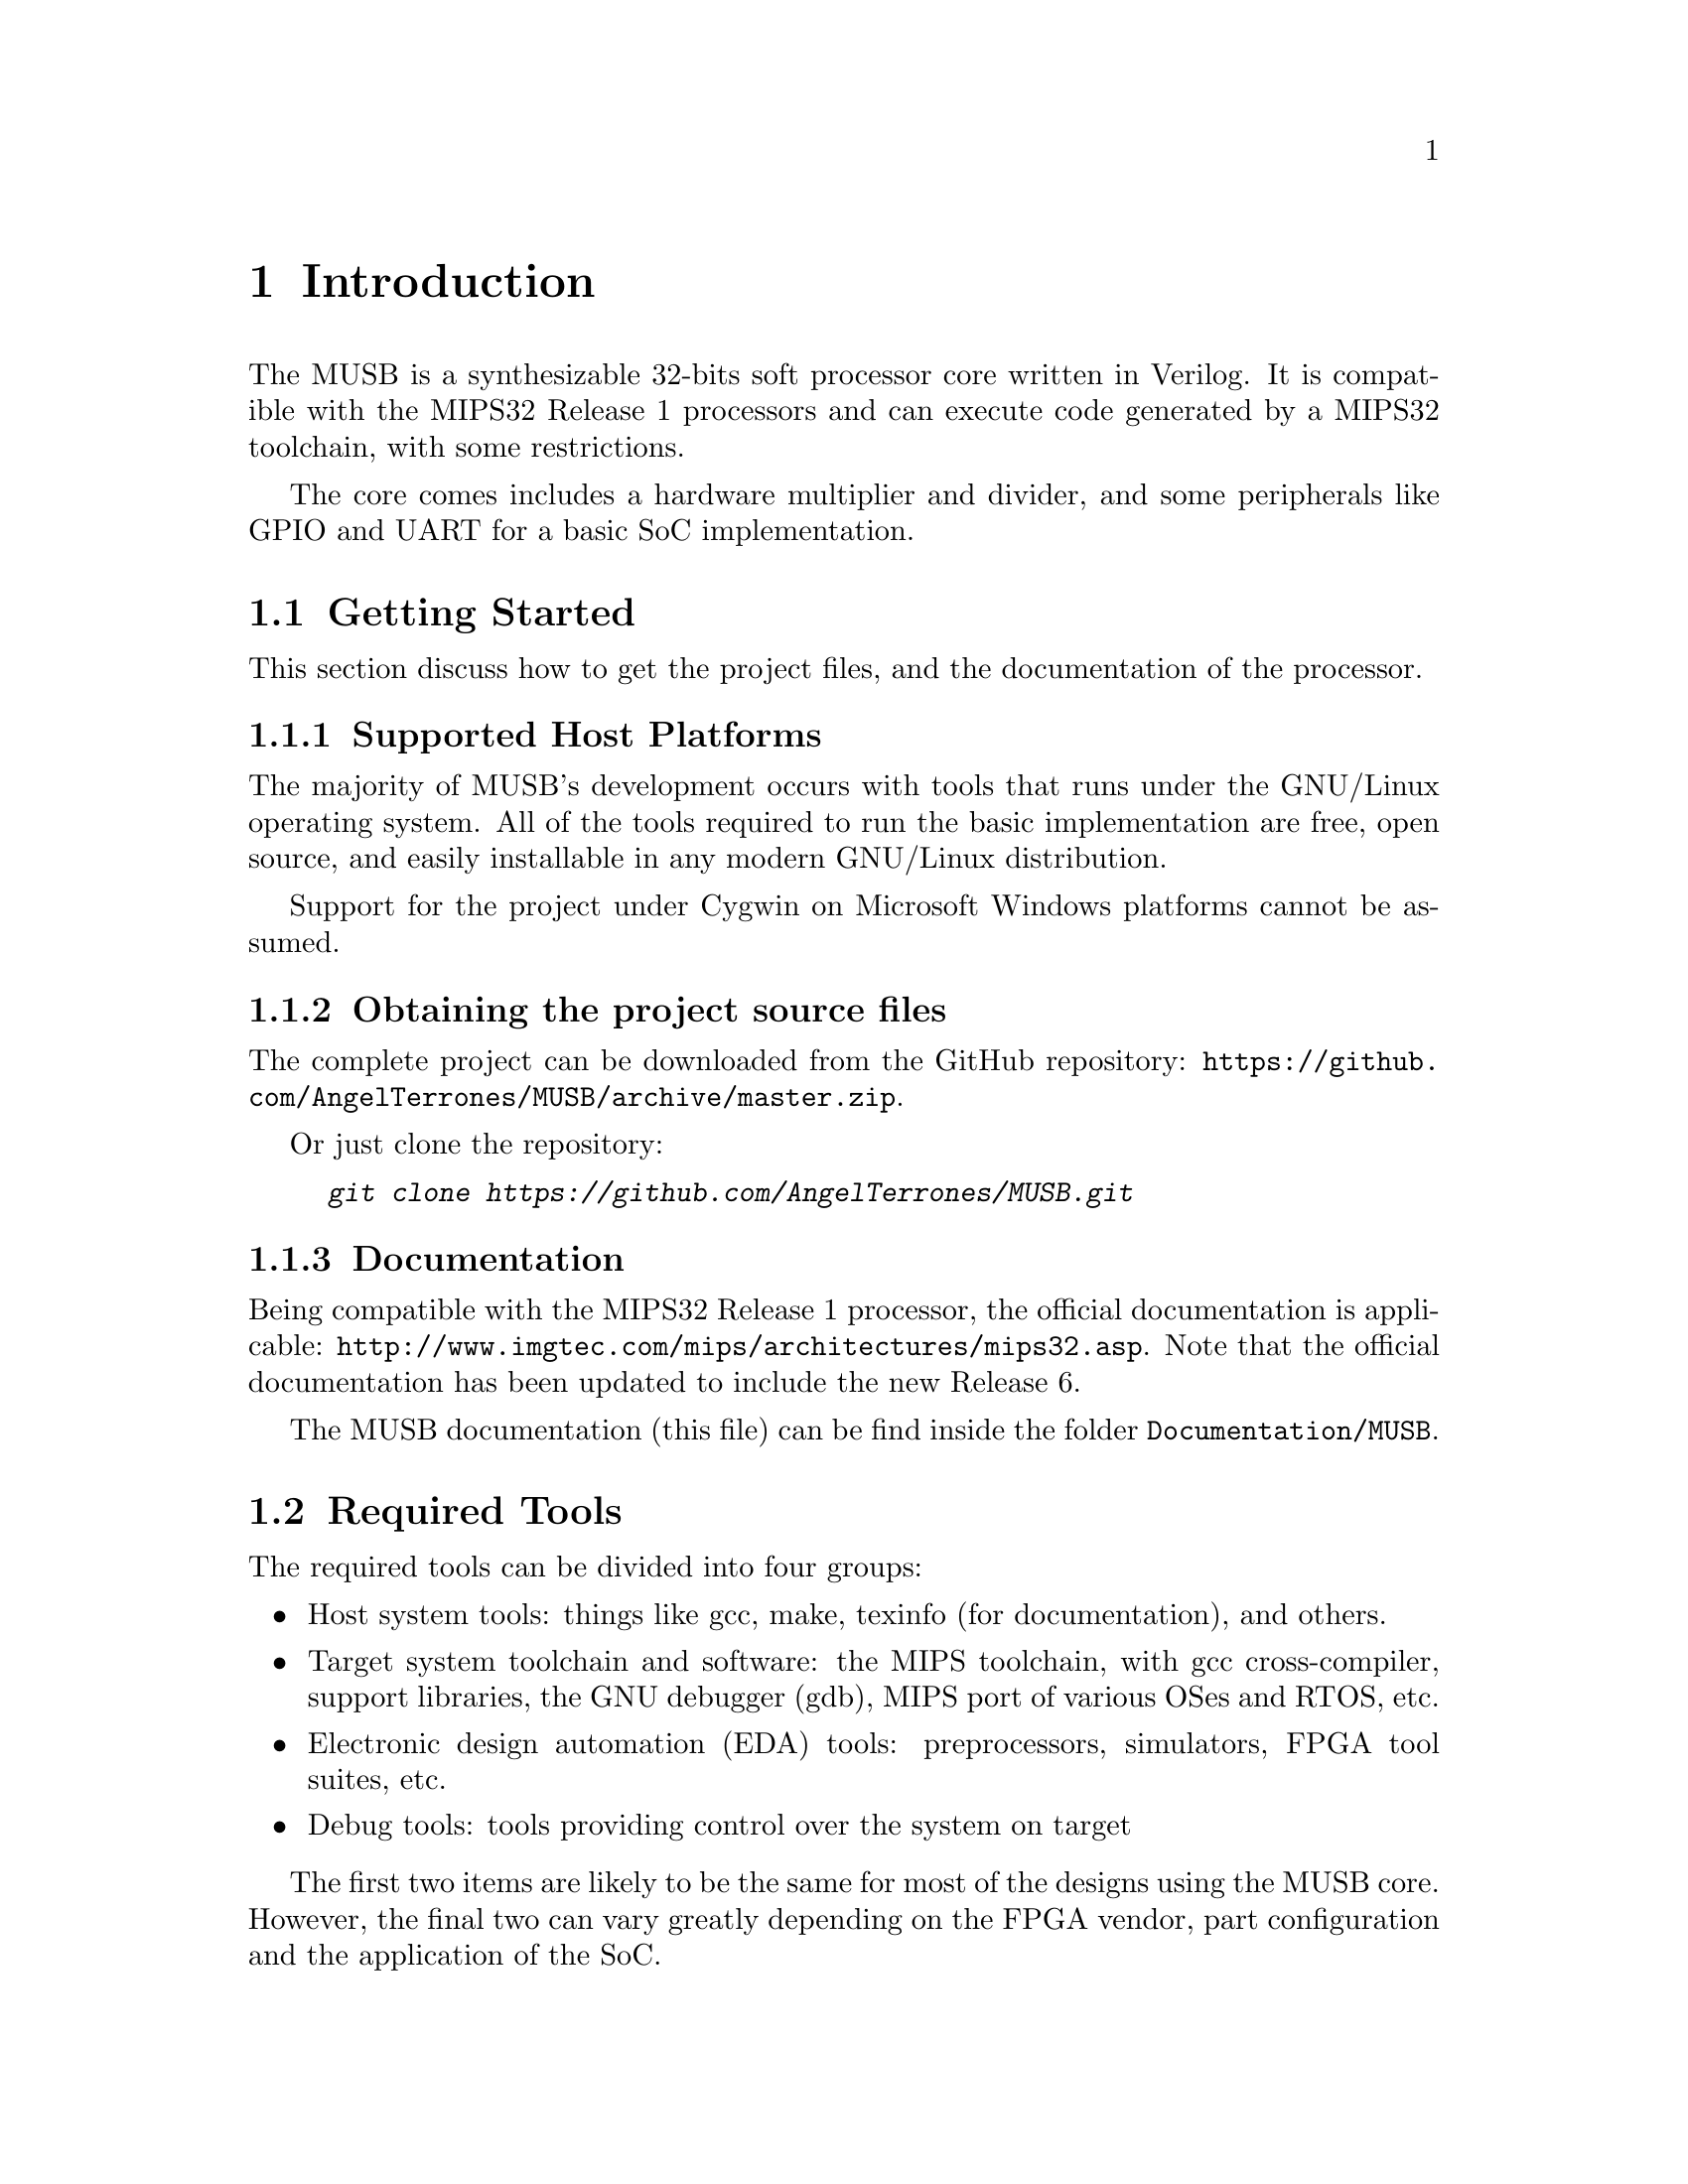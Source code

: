 @c ****************************************************************************
@c Introduction
@c ****************************************************************************
@node Introduction
@chapter Introduction
@cindex Introduction to MUSB
@anchor{#introduction}

@menu
* Getting Started::
* Required Tools::
* Features & Limitations::
* Legal information::
@end menu

The MUSB is a synthesizable 32-bits soft processor core written in Verilog. It is compatible with the MIPS32 Release 1 processors and can execute code generated by a MIPS32 toolchain, with some restrictions.

The core comes includes a hardware multiplier and divider, and some peripherals like GPIO and UART for a basic SoC implementation.

@c --------------------------------------------
@node Getting Started
@section Getting Started
@cindex source files, downloading

This section discuss how to get the project files, and the documentation of the processor.

@c ---------------------------
@subsection Supported Host Platforms
@cindex supported host platforms

The majority of MUSB's development occurs with tools that runs under the GNU/Linux operating system. All of the tools required to run the basic implementation are free, open source, and easily installable in any modern GNU/Linux distribution.

Support for the project under Cygwin on Microsoft Windows platforms cannot be assumed.

@c ---------------------------
@subsection Obtaining the project source files

The complete project can be downloaded from the GitHub repository: @url{https://github.com/AngelTerrones/MUSB/archive/master.zip}.

Or just clone the repository:
@example
@kbd{git clone https://github.com/AngelTerrones/MUSB.git}
@end example

@c ---------------------------
@subsection Documentation

Being compatible with the MIPS32 Release 1 processor, the official documentation is applicable: @url{http://www.imgtec.com/mips/architectures/mips32.asp}. Note that the official documentation has been updated to include the new Release 6.

The MUSB documentation (this file) can be find inside the folder @code{Documentation/MUSB}.

@c ---------------------------
@node Required Tools
@section Required Tools

The required tools can be divided into four groups:

@itemize @bullet
@item Host system tools: things like gcc, make, texinfo (for documentation), and others.
@item Target system toolchain and software: the MIPS toolchain, with gcc cross-compiler, support libraries, the GNU debugger (gdb), MIPS port of various OSes and RTOS, etc.
@item Electronic design automation (EDA) tools: preprocessors, simulators, FPGA tool suites, etc.
@item Debug tools: tools providing control over the system on target
@end itemize

The first two items are likely to be the same for most of the designs using the MUSB core. However, the final two can vary greatly depending on the FPGA vendor, part configuration and the application of the SoC.

@c ---------------------------
@subsection Reference Design
The reference design is the minimal implementation of a SoC required to test the MUSB core: processor, memory, debug interface and interconnect modules.

To design, simulate, verify, compile and debug the reference design, the following tools are required:

@c ---------------------------
@subsubsection Host System Tools
Standard suit of development tools: gcc, make.

@c ---------------------------
@subsubsection Target System Tools
Suggested: @url{https://sourcery.mentor.com/GNUToolchain/subscription3537?lite=MIPS, Mentor Graphics Sourcery CodeBench Lite for MIPS ELF}.
Or build your own toolchain (@xref{Toolchain Instructions}).

@c ---------------------------
@subsubsection EDA Tools
For RTL Simulation: @url{http://iverilog.icarus.com/, Icarus Verilog}.

@c ---------------------------
@subsubsection Debug Tools
None. The target is pure simulation.

@c --------------------------------------------
@node Features & Limitations
@section Features & Limitations

The following lists the main features of MUSB IP core:
@itemize @bullet
@item Core:
    @itemize @bullet
        @item Single-issue in-order 6-stage pipeline with full forwarding and hazard detection.
        @item Harvard architecture, with separate instruction and data ports.
        @item A subset of the MIPS32 instruction set. Includes: hardware multiplication, hardware division, MAC/MAS, load linked & store conditional.
        @item Multi-cycle Hardware divider (Disabled by default).
        @item Hardware multiplier (5-stages pipeline, disabled by default).
        @item Hardware is Little-Endian.
        @item Coprocessor 0 allows ISA-compliant interrupts, exceptions, and user/kernel modes.
        @item Documentation in-source.
        @item Vendor-independent code.
    @end itemize
@item Peripherals:
    @itemize @bullet
        @item GPIO module: 4 8-bits ports, with edge detection (interrupt).
        @item UART module: 115200 baud, 8-N-1.
        @item BRAM internal memory.
        @item Reset generator.
        @item Clock manager.
    @end itemize
@end itemize

The following lists the main limitations of MUSB IP core:
@itemize @bullet
@item Core:
    @itemize @bullet
        @item  No MMU.
        @item  No FPU. Only software-base floating point support (toolchain). Untested.
        @item  No support for reverse-endian mode.
        @item  No address space verification for the instruction port: Instruction address is always a kernel address.
    @end itemize
@item Peripherals:
    @itemize @bullet
        @item GPIO module: Fixed structure: 4 8-bit ports.
        @item UART module: Fixed baud rate.
    @end itemize
@end itemize

@c --------------------------------------------
@node Legal information
@section Legal information

@emph{MIPS32 is a trademark of Imagination Technologies. This project is not affiliated in any way with Imagination Technologies. All other product names are trademarks or registered trademarks of their respective owners}.
